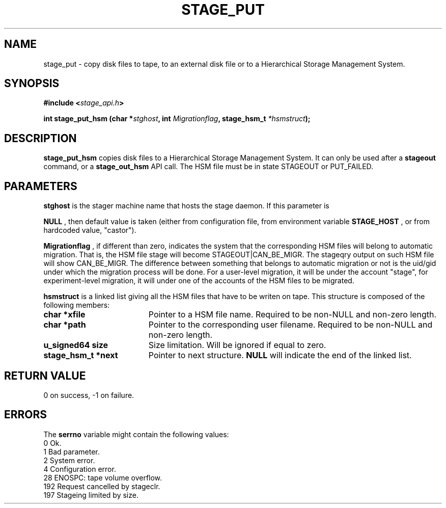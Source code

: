 .\"
.\" $Id: stage_put.man,v 1.2 2000/05/30 13:02:13 jdurand Exp $
.\"
.\" @(#)$RCSfile: stage_put.man,v $ $Revision: 1.2 $ $Date: 2000/05/30 13:02:13 $ CERN IT-PDP/DM Jean-Damien Durand
.\" Copyright (C) 1994-1999 by CERN/IT/PDP/DM
.\" All rights reserved
.\"
.TH STAGE_PUT "3" "$Date: 2000/05/30 13:02:13 $" "CASTOR" "Stage Library Functions"
.SH NAME
stage_put \- copy disk files to tape, to an external disk file or to a
Hierarchical Storage Management System.
.SH SYNOPSIS
.BI "#include <" stage_api.h ">"
.sp
.BI "int stage_put_hsm (char *" stghost ", int " Migrationflag ", stage_hsm_t " *hsmstruct ");"

.SH DESCRIPTION
.B stage_put_hsm
copies disk files to a Hierarchical Storage Management System. It can only be used after a
.B stageout
command, or a
.B stage_out_hsm
API call. The HSM file must be in state STAGEOUT or PUT_FAILED.

.SH PARAMETERS
.B stghost
is the stager machine name that hosts the stage daemon. If this parameter is
.P
.B NULL
, then default value is taken (either from configuration file, from environment variable
.B STAGE_HOST
, or from hardcoded value, "castor").
.P
.B Migrationflag
, if different than zero, indicates the system that the corresponding HSM files will belong to automatic migration. That is, the HSM file stage will become STAGEOUT|CAN_BE_MIGR. The stageqry output on such HSM file will show CAN_BE_MIGR. The difference between something that belongs to automatic migration or not is the uid/gid under which the migration process will be done. For a user-level migration, it will be under the account "stage", for experiment-level migration, it will under one of the accounts of the HSM files to be migrated.
.P
.B hsmstruct
is a linked list giving all the HSM files that have to be writen on tape. This structure is composed of the following members:
.TP 1.9i
.B char *xfile
Pointer to a HSM file name. Required to be non-NULL and non-zero length.
.TP
.B char *path
Pointer to the corresponding user filename. Required to be non-NULL and non-zero length.
.TP
.B u_signed64 size
Size limitation. Will be ignored if equal to zero.
.TP
.B stage_hsm_t *next
Pointer to next structure.
.B NULL
will indicate the end of the linked list.
.SH RETURN VALUE
0 on success, -1 on failure.

.SH ERRORS
The
.B serrno
variable might contain the following values:
\
.br
0       Ok.
.br
1       Bad parameter.
.br
2       System error.
.br
4       Configuration error.
.br
28      ENOSPC: tape volume overflow.
.br
192     Request cancelled by stageclr.
.br
197     Stageing limited by size.
